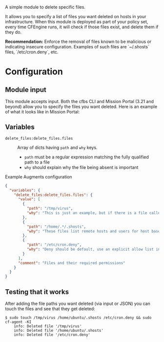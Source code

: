 A simple module to delete specific files.

It allows you to specify a list of files you want deleted on hosts in your infrastructure. When this module is deployed as part of your policy set, every time CFEngine runs, it will check if those files exist, and delete them if they do.

*Recommendation:* Enforce the removal of files known to be malicious or indicating insecure configuration.
Examples of such files are `~/.shosts` files, `/etc/cron.deny`, etc.

* Configuration

** Module input

This module accepts input.
Both the cfbs CLI and Mission Portal (3.21 and beyond) allow you to specify the files you want deleted.
Here is an example of what it looks like in Mission Portal:

[[https://raw.githubusercontent.com/nickanderson/cfengine-delete-files/main/delete-files-example-input-mp.png]]

** Variables
- =delete_files:delete_files.files= :: Array of dicts having =path= and =why= keys.

  - =path= must be a regular expression matching the fully qualified path to a file
  - =why=  should explain why the file being absent is important

#+caption: Example Augments configuration
#+begin_src json
{
  "variables": {
    "delete_files:delete_files.files": {
      "value": [
        {
          "path": "/tmp/virus",
          "why": "This is just an example, but if there is a file called virus there, you'd want it deleted!"
        },
        {
          "path": "/home/.*/.shosts",
          "why": "These files list remote hosts and users for host based authentication. Deletion recommended by CIS CCE-84145-2."
        },
        {
          "path": "/etc/cron.deny",
          "why": "Deny should be default, use an explicit allow list in /etc/cron.allow instead."
        }
      ],
      "comment": "Files and their required permissions"
    }
  }
}
#+end_src

** Testing that it works

After adding the file paths you want deleted (via input or JSON) you can touch the files and see that they get deleted:

#+begin_example
$ sudo touch /tmp/virus /home/ubuntu/.shosts /etc/cron.deny && sudo cf-agent -KI
    info: Deleted file '/tmp/virus'
    info: Deleted file '/home/ubuntu/.shosts'
    info: Deleted file '/etc/cron.deny'
#+end_example
